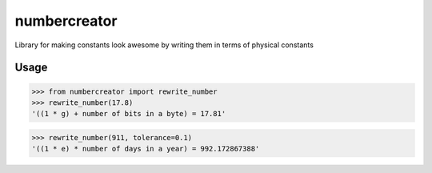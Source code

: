 numbercreator
=============

Library for making constants look awesome by writing them in terms of physical constants

Usage
-----
>>> from numbercreator import rewrite_number
>>> rewrite_number(17.8)
'((1 * g) + number of bits in a byte) = 17.81'

>>> rewrite_number(911, tolerance=0.1)
'((1 * e) * number of days in a year) = 992.172867388'